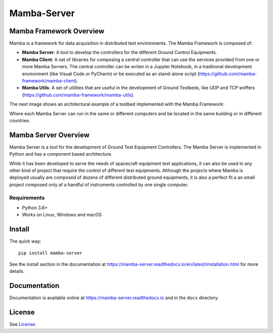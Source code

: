 ================
Mamba-Server
================

.. image:: https://api.travis-ci.org/mamba-framework/mamba-server.svg?branch=master
   :target: https://travis-ci.org/github/mamba-framework/mamba-server/builds
.. image:: https://img.shields.io/codecov/c/github/mamba-framework/mamba-server/master.svg
   :target: https://codecov.io/github/mamba-framework/mamba-server?branch=master
   :alt: Coverage report
.. image:: https://img.shields.io/pypi/v/Mamba-Server.svg
        :target: https://pypi.python.org/pypi/Mamba-Server
.. image:: https://img.shields.io/readthedocs/mamba-server.svg
        :target: https://readthedocs.org/projects/mamba-server/builds/
        :alt: Documentation Status
.. image:: https://img.shields.io/badge/license-%20MIT-blue.svg
   :target: ../master/LICENSE


Mamba Framework Overview
========================

Mamba is a framework for data acquisition in distributed test environments. The Mamba Framework is composed of:
  
- **Mamba Server**: A tool to develop the controllers for the different Ground Control Equipments.
- **Mamba Client**: A set of libraries for composing a central controller that can use the services provided from one or more Mamba Servers. The central controller can be writen in a Jupyter Notebook, in a traditional development environment (like Visual Code or PyCharm) or be executed as an stand-alone script (https://github.com/mamba-framework/mamba-client).
- **Mamba Utils**: A set of utilities that are useful in the development of Ground Testbeds, like UDP and TCP sniffers (https://github.com/mamba-framework/mamba-utils).

The next image shows an architectural example of a testbed implemented with the Mamba Framework:

.. image:: docs/utils/mamba_framework_architecture.jpg
   :height: 18px

Where each Mamba Server can run in the same or different computers and be located in the same building or in different countries.

Mamba Server Overview
=====================
Mamba Server is a tool for the development of Ground Test Equipment Controllers. The Mamba Server is implemented in Python and has a component based architecture. 

While it has been developed to serve the needs of spacecraft equipment test applications, it can also be used in any other kind of project that require the control of different test equipments. Although the projects where Mamba is deployed usually are composed of dozens of different distributed ground equipments, it is also a perfect fit a an small project composed only af a handful of instruments controlled by one single computer.

Requirements
------------

* Python 3.6+
* Works on Linux, Windows and macOS

Install
=======

The quick way::

    pip install mamba-server
    
See the install section in the documentation at
https://mamba-server.readthedocs.io/en/latest/installation.html for more details.
    
Documentation
=============

Documentation is available online at https://mamba-server.readthedocs.io and in the ``docs``
directory.

License
=======

See `License <https://github.com/mamba-framework/mamba-server/blob/master/LICENSE>`__.
